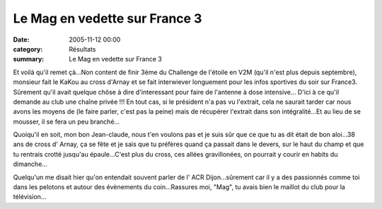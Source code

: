 Le Mag en vedette sur France 3
==============================

:date: 2005-11-12 00:00
:category: Résultats
:summary: Le Mag en vedette sur France 3

|httpidataover-blogcom0120862le-bien-public-2005-j-claude-maguer.jpg| Et voilà qu'il remet çà...Non content de finir 3ème du Challenge de l'étoile en V2M (qu'il n'est plus depuis septembre), monsieur fait le KaKou au cross d'Arnay et se fait interwiever longuement pour les infos sportives du soir sur France3. Sûrement qu'il avait quelque chôse à dire d'interessant pour faire de l'antenne à dose intensive... D'ici à ce qu'il demande au club une chaîne privée !!! En tout cas, si le président n'a pas vu l'extrait, cela ne saurait tarder car nous avons les moyens de (le faire parler, c'est pas la peine) mais de récupérer l'extrait dans son intégralité...Et au lieu de se mousser, il se fera un peu branché...


Quoiqu'il en soit, mon bon Jean-claude, nous t'en voulons pas et je suis sûr que ce que tu as dit était de bon aloi...38 ans de cross d' Arnay, ça se fête et je sais que tu préfères quand ça passait dans le devers, sur le haut du champ et que tu rentrais crotté jusqu'au épaule...C'est plus du cross, ces allées gravillonées, on pourrait y courir en habits du dimanche...


Quelqu'un me disait hier qu'on entendait souvent parler de l' ACR Dijon...sûrement car il y a des passionnés comme toi dans les pelotons et autour des évènements du coin...Rassures moi, "Mag", tu avais bien le maillot du club pour la télévision...

.. |httpidataover-blogcom0120862le-bien-public-2005-j-claude-maguer.jpg| image:: http://assets.acr-dijon.org/old/httpidataover-blogcom0120862le-bien-public-2005-j-claude-maguer.jpg
